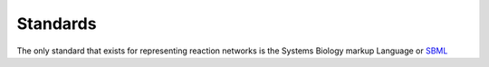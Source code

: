 

Standards
=========


The only standard that exists for representing reaction networks is the Systems Biology markup Language or `SBML <https://sbml.org/>`_